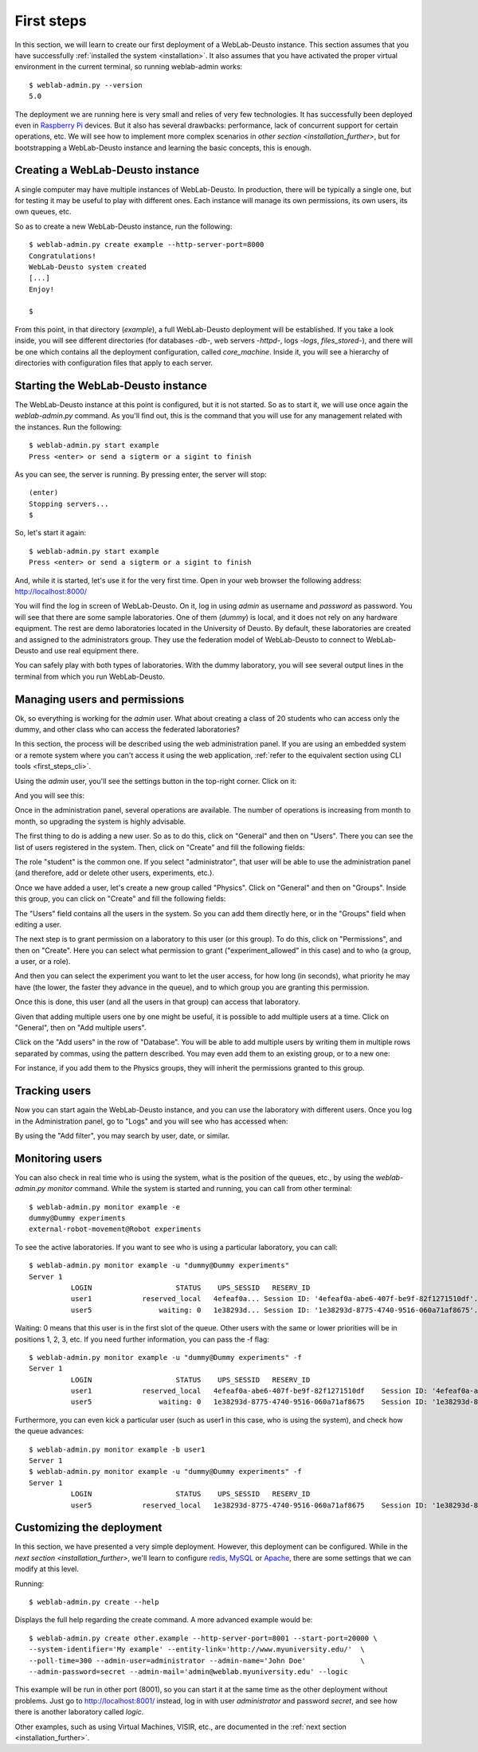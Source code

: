 .. _first_steps:

First steps
===========


In this section, we will learn to create our first deployment of a WebLab-Deusto
instance. This section assumes that you have successfully :ref:`installed the
system <installation>`. It also assumes that you have activated the proper
virtual environment in the current terminal, so running weblab-admin works::

  $ weblab-admin.py --version
  5.0

The deployment we are running here is very small and relies of very few
technologies. It has successfully been deployed even in `Raspberry Pi
<http://www.raspberrypi.org/>`_ devices. But it also has several drawbacks:
performance, lack of concurrent support for certain operations, etc. We will see
how to implement more complex scenarios in `other section
<installation_further>`, but for bootstrapping a WebLab-Deusto instance and
learning the basic concepts, this is enough.

Creating a WebLab-Deusto instance
~~~~~~~~~~~~~~~~~~~~~~~~~~~~~~~~~

A single computer may have multiple instances of WebLab-Deusto. In production,
there will be typically a single one, but for testing it may be useful to play
with different ones. Each instance will manage its own permissions, its own
users, its own queues, etc.

So as to create a new WebLab-Deusto instance, run the following::

  $ weblab-admin.py create example --http-server-port=8000
  Congratulations!
  WebLab-Deusto system created
  [...]
  Enjoy!

  $ 

From this point, in that directory (*example*), a full WebLab-Deusto deployment
will be established. If you take a look inside, you will see different
directories (for databases -*db*-, web servers -*httpd*-, logs -*logs*,
*files_stored*-), and there will be one which contains all the deployment
configuration, called *core_machine*. Inside it, you will see a hierarchy of
directories with configuration files that apply to each server. 

Starting the WebLab-Deusto instance
~~~~~~~~~~~~~~~~~~~~~~~~~~~~~~~~~~~

The WebLab-Deusto instance at this point is configured, but it is not started.
So as to start it, we will use once again the *weblab-admin.py* command. As you'll
find out, this is the command that you will use for any management related with
the instances. Run the following::

  $ weblab-admin.py start example
  Press <enter> or send a sigterm or a sigint to finish

As you can see, the server is running. By pressing enter, the server will stop::

  (enter)
  Stopping servers...
  $

So, let's start it again::

  $ weblab-admin.py start example
  Press <enter> or send a sigterm or a sigint to finish


And, while it is started, let's use it for the very first time. Open in your web
browser the following address: http://localhost:8000/ 

You will find the log in screen of WebLab-Deusto. On it, log in using *admin* as
username and *password* as password. You will see that there are some sample
laboratories. One of them (*dummy*) is local, and it does not rely on any
hardware equipment. The rest are demo laboratories located in the University of
Deusto. By default, these laboratories are created and assigned to the
administrators group. They use the federation model of WebLab-Deusto to connect
to WebLab-Deusto and use real equipment there.

You can safely play with both types of laboratories. With the dummy laboratory,
you will see several output lines in the terminal from which you run
WebLab-Deusto.

Managing users and permissions
~~~~~~~~~~~~~~~~~~~~~~~~~~~~~~

Ok, so everything is working for the *admin* user. What about creating a class
of 20 students who can access only the dummy, and other class who can access the
federated laboratories?

In this section, the process will be described using the web administration panel. 
If you are using an embedded system or a remote system where you can't access it 
using the web application, :ref:`refer to the equivalent section using CLI tools 
<first_steps_cli>`.

Using the *admin* user, you'll see the settings button in the top-right corner. 
Click on it:

.. image:: /_static/click_on_admin_panel.png                           
   :width: 300 px      
   :align: center 

And you will see this:

.. image:: /_static/weblab_admin.jpg
   :width: 650 px
   :align: center


Once in the administration panel, several operations are available. The number of 
operations is increasing from month to month, so upgrading the system is highly
advisable. 

The first thing to do is adding a new user. So as to do this, click on "General" 
and then on "Users". There you can see the list of users registered in the system. 
Then, click on "Create" and fill the following fields:


.. image:: /_static/weblab_admin_add_user.jpg
   :width: 650 px
   :align: center


The role "student" is the common one. If you select "administrator", that user 
will be able to use the administration panel (and therefore, add or delete other
users, experiments, etc.).

Once we have added a user, let's create a new group called "Physics". Click on "General" 
and then on "Groups". Inside this group, you can click on "Create" and fill the 
following fields:


.. image:: /_static/weblab_admin_add_group.jpg
   :width: 650 px
   :align: center


The "Users" field contains all the users in the system. So you can add them directly 
here, or in the "Groups" field when editing a user.

The next step is to grant permission on a laboratory to this user (or this group). To
do this, click on "Permissions", and then on "Create". Here you can select what 
permission to grant ("experiment_allowed" in this case) and to who (a group, a user, or
a role).


.. image:: /_static/weblab_admin_grant_permission1.jpg
   :width: 650 px
   :align: center


And then you can select the experiment you want to let the user access, for how long (in
seconds), what priority he may have (the lower, the faster they advance in the queue), and
to which group you are granting this permission.


.. image:: /_static/weblab_admin_grant_permission2.jpg
   :width: 650 px
   :align: center


Once this is done, this user (and all the users in that group) can access that laboratory.

Given that adding multiple users one by one might be useful, it is possible to add multiple
users at a time. Click on "General", then on "Add multiple users".


.. image:: /_static/weblab_admin_add_multiple_users1.jpg
   :width: 650 px
   :align: center


Click on the "Add users" in the row of "Database". You will be able to add multiple users 
by writing them in multiple rows separated by commas, using the pattern described. You may even
add them to an existing group, or to a new one:


.. image:: /_static/weblab_admin_add_multiple_users2.jpg
   :width: 650 px
   :align: center


For instance, if you add them to the Physics groups, they will inherit the permissions granted 
to this group.

Tracking users
~~~~~~~~~~~~~~

Now you can start again the WebLab-Deusto instance, and you can use the
laboratory with different users. Once you log in the Administration panel, go to "Logs" and
you will see who has accessed when:


.. image:: /_static/weblab_admin_logs.jpg
   :width: 650 px
   :align: center


By using the "Add filter", you may search by user, date, or similar.


Monitoring users
~~~~~~~~~~~~~~~~

You can also check in real time who is using the system, what is the position of
the queues, etc., by using the *weblab-admin.py monitor* command. While the system
is started and running, you can call from other terminal::

  $ weblab-admin.py monitor example -e
  dummy@Dummy experiments
  external-robot-movement@Robot experiments

To see the active laboratories. If you want to see who is using a particular
laboratory, you can call::

  $ weblab-admin.py monitor example -u "dummy@Dummy experiments"
  Server 1
            LOGIN                    STATUS    UPS_SESSID   RESERV_ID
            user1            reserved_local   4efeaf0a... Session ID: '4efeaf0a-abe6-407f-be9f-82f1271510df'...
            user5                waiting: 0   1e38293d... Session ID: '1e38293d-8775-4740-9516-060a71af8675'...

Waiting: 0 means that this user is in the first slot of the queue. Other users
with the same or lower priorities will be in positions 1, 2, 3, etc. If you need
further information, you can pass the -f flag::

  $ weblab-admin.py monitor example -u "dummy@Dummy experiments" -f
  Server 1
            LOGIN                    STATUS    UPS_SESSID   RESERV_ID
            user1            reserved_local   4efeaf0a-abe6-407f-be9f-82f1271510df    Session ID: '4efeaf0a-abe6-407f-be9f-82f1271510df'
            user5                waiting: 0   1e38293d-8775-4740-9516-060a71af8675    Session ID: '1e38293d-8775-4740-9516-060a71af8675'

Furthermore, you can even kick a particular user (such as user1 in this case,
who is using the system), and check how the queue advances::

  $ weblab-admin.py monitor example -b user1
  Server 1
  $ weblab-admin.py monitor example -u "dummy@Dummy experiments" -f
  Server 1
            LOGIN                    STATUS    UPS_SESSID   RESERV_ID
            user5            reserved_local   1e38293d-8775-4740-9516-060a71af8675    Session ID: '1e38293d-8775-4740-9516-060a71af8675'


Customizing the deployment
~~~~~~~~~~~~~~~~~~~~~~~~~~

In this section, we have presented a very simple deployment. However, this
deployment can be configured. While in the `next section
<installation_further>`, we'll learn to configure `redis <http://redis.io/>`_,
`MySQL <http://www.mysql.com/>`_ or `Apache <http://httpd.apache.org/>`_, there
are some settings that we can modify at this level.

Running::

  $ weblab-admin.py create --help

Displays the full help regarding the create command. A more advanced example
would be::

  $ weblab-admin.py create other.example --http-server-port=8001 --start-port=20000 \
  --system-identifier='My example' --entity-link='http://www.myuniversity.edu/'  \
  --poll-time=300 --admin-user=administrator --admin-name='John Doe'             \
  --admin-password=secret --admin-mail='admin@weblab.myuniversity.edu' --logic

This example will be run in other port (8001), so you can start it at the same
time as the other deployment without problems. Just go to
`http://localhost:8001/ <http://localhost:8001/>`_ instead, log in with user
*administrator* and password *secret*, and see how there is another laboratory
called *logic*.

Other examples, such as using Virtual Machines, VISIR, etc., are documented in
the :ref:`next section <installation_further>`.

